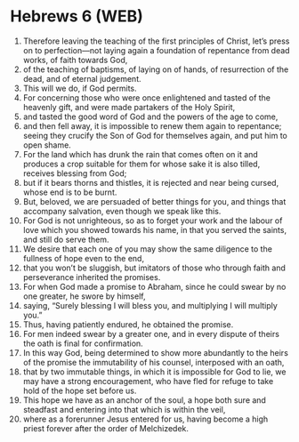 * Hebrews 6 (WEB)
:PROPERTIES:
:ID: WEB/58-HEB06
:END:

1. Therefore leaving the teaching of the first principles of Christ, let’s press on to perfection—not laying again a foundation of repentance from dead works, of faith towards God,
2. of the teaching of baptisms, of laying on of hands, of resurrection of the dead, and of eternal judgement.
3. This will we do, if God permits.
4. For concerning those who were once enlightened and tasted of the heavenly gift, and were made partakers of the Holy Spirit,
5. and tasted the good word of God and the powers of the age to come,
6. and then fell away, it is impossible to renew them again to repentance; seeing they crucify the Son of God for themselves again, and put him to open shame.
7. For the land which has drunk the rain that comes often on it and produces a crop suitable for them for whose sake it is also tilled, receives blessing from God;
8. but if it bears thorns and thistles, it is rejected and near being cursed, whose end is to be burnt.
9. But, beloved, we are persuaded of better things for you, and things that accompany salvation, even though we speak like this.
10. For God is not unrighteous, so as to forget your work and the labour of love which you showed towards his name, in that you served the saints, and still do serve them.
11. We desire that each one of you may show the same diligence to the fullness of hope even to the end,
12. that you won’t be sluggish, but imitators of those who through faith and perseverance inherited the promises.
13. For when God made a promise to Abraham, since he could swear by no one greater, he swore by himself,
14. saying, “Surely blessing I will bless you, and multiplying I will multiply you.”
15. Thus, having patiently endured, he obtained the promise.
16. For men indeed swear by a greater one, and in every dispute of theirs the oath is final for confirmation.
17. In this way God, being determined to show more abundantly to the heirs of the promise the immutability of his counsel, interposed with an oath,
18. that by two immutable things, in which it is impossible for God to lie, we may have a strong encouragement, who have fled for refuge to take hold of the hope set before us.
19. This hope we have as an anchor of the soul, a hope both sure and steadfast and entering into that which is within the veil,
20. where as a forerunner Jesus entered for us, having become a high priest forever after the order of Melchizedek.
